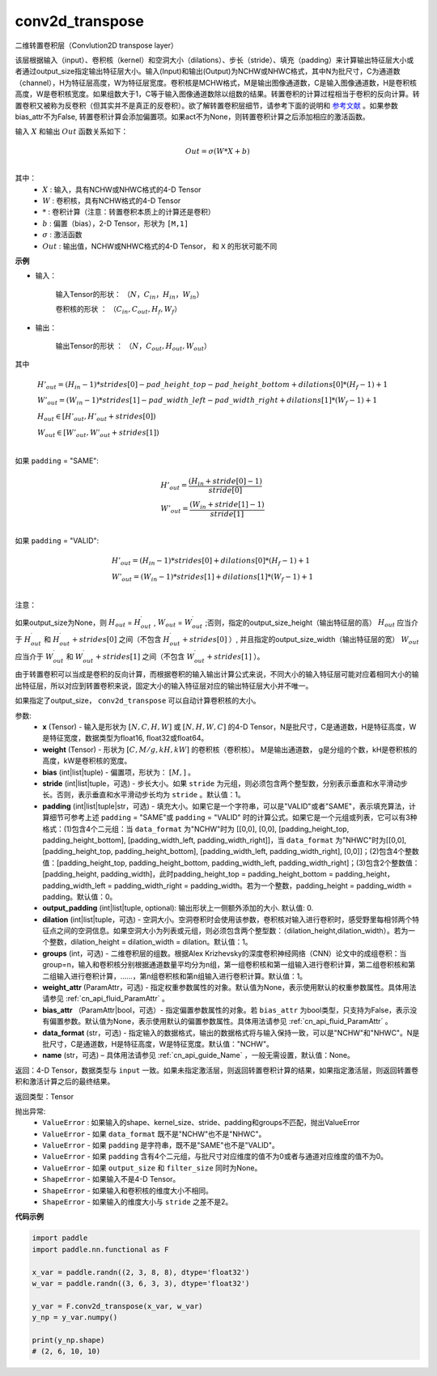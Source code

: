 
conv2d_transpose
-------------------------------


.. py:function:: paddle.nn.functional.conv2d_transpose(x, weight, bias=None, stride=1, padding=0, output_padding=0, groups=1, dilation=1, data_format='NCHW', output_size=None, name=None)



二维转置卷积层（Convlution2D transpose layer）

该层根据输入（input）、卷积核（kernel）和空洞大小（dilations）、步长（stride）、填充（padding）来计算输出特征层大小或者通过output_size指定输出特征层大小。输入(Input)和输出(Output)为NCHW或NHWC格式，其中N为批尺寸，C为通道数（channel），H为特征层高度，W为特征层宽度。卷积核是MCHW格式，M是输出图像通道数，C是输入图像通道数，H是卷积核高度，W是卷积核宽度。如果组数大于1，C等于输入图像通道数除以组数的结果。转置卷积的计算过程相当于卷积的反向计算。转置卷积又被称为反卷积（但其实并不是真正的反卷积）。欲了解转置卷积层细节，请参考下面的说明和 参考文献_ 。如果参数bias_attr不为False, 转置卷积计算会添加偏置项。如果act不为None，则转置卷积计算之后添加相应的激活函数。

.. _参考文献: https://arxiv.org/pdf/1603.07285.pdf


输入 :math:`X` 和输出 :math:`Out` 函数关系如下：

.. math::
                        Out=\sigma (W*X+b)\\

其中：
    -  :math:`X` : 输入，具有NCHW或NHWC格式的4-D Tensor
    -  :math:`W` : 卷积核，具有NCHW格式的4-D Tensor
    -  :math:`*` : 卷积计算（注意：转置卷积本质上的计算还是卷积）
    -  :math:`b` : 偏置（bias），2-D Tensor，形状为 ``[M,1]``
    -  :math:`σ` : 激活函数
    -  :math:`Out` : 输出值，NCHW或NHWC格式的4-D Tensor， 和 ``X`` 的形状可能不同

**示例**

- 输入：

    输入Tensor的形状： :math:`（N，C_{in}， H_{in}， W_{in}）`

    卷积核的形状 ： :math:`（C_{in}, C_{out}, H_f, W_f）`

- 输出：

    输出Tensor的形状 ： :math:`（N，C_{out}, H_{out}, W_{out}）`

其中

.. math::

        & H'_{out} = (H_{in}-1)*strides[0] - pad\_height\_top - pad\_height\_bottom + dilations[0]*(H_f-1)+1\\
        & W'_{out} = (W_{in}-1)*strides[1]- pad\_width\_left - pad\_width\_right + dilations[1]*(W_f-1)+1 \\
        & H_{out}\in[H'_{out},H'_{out} + strides[0])\\
        & W_{out}\in[W'_{out},W'_{out} + strides[1])\\

如果 ``padding`` = "SAME":

.. math::
   & H'_{out} = \frac{(H_{in} + stride[0] - 1)}{stride[0]}\\
   & W'_{out} = \frac{(W_{in} + stride[1] - 1)}{stride[1]}\\

如果 ``padding`` = "VALID":

.. math::
    & H'_{out} = (H_{in}-1)*strides[0] + dilations[0]*(H_f-1)+1\\
    & W'_{out} = (W_{in}-1)*strides[1] + dilations[1]*(W_f-1)+1 \\

注意：

如果output_size为None，则 :math:`H_{out}` = :math:`H^\prime_{out}` , :math:`W_{out}` = :math:`W^\prime_{out}` ;否则，指定的output_size_height（输出特征层的高） :math:`H_{out}` 应当介于 :math:`H^\prime_{out}` 和 :math:`H^\prime_{out} + strides[0]` 之间（不包含 :math:`H^\prime_{out} + strides[0]` ）, 并且指定的output_size_width（输出特征层的宽） :math:`W_{out}` 应当介于 :math:`W^\prime_{out}` 和 :math:`W^\prime_{out} + strides[1]` 之间（不包含 :math:`W^\prime_{out} + strides[1]` ）。

由于转置卷积可以当成是卷积的反向计算，而根据卷积的输入输出计算公式来说，不同大小的输入特征层可能对应着相同大小的输出特征层，所以对应到转置卷积来说，固定大小的输入特征层对应的输出特征层大小并不唯一。

如果指定了output_size， ``conv2d_transpose`` 可以自动计算卷积核的大小。

参数:
  - **x** (Tensor) - 输入是形状为 :math:`[N, C, H, W]` 或 :math:`[N, H, W, C]` 的4-D Tensor，N是批尺寸，C是通道数，H是特征高度，W是特征宽度，数据类型为float16, float32或float64。
  - **weight** (Tensor) - 形状为 :math:`[C, M/g, kH, kW]` 的卷积核（卷积核）。 M是输出通道数， g是分组的个数，kH是卷积核的高度，kW是卷积核的宽度。
  - **bias** (int|list|tuple) - 偏置项，形状为： :math:`[M,]` 。
  - **stride** (int|list|tuple，可选) - 步长大小。如果 ``stride`` 为元组，则必须包含两个整型数，分别表示垂直和水平滑动步长。否则，表示垂直和水平滑动步长均为 ``stride`` 。默认值：1。
  - **padding** (int|list|tuple|str，可选) - 填充大小。如果它是一个字符串，可以是"VALID"或者"SAME"，表示填充算法，计算细节可参考上述 ``padding`` = "SAME"或  ``padding`` = "VALID" 时的计算公式。如果它是一个元组或列表，它可以有3种格式：(1)包含4个二元组：当 ``data_format`` 为"NCHW"时为 [[0,0], [0,0], [padding_height_top, padding_height_bottom], [padding_width_left, padding_width_right]]，当 ``data_format`` 为"NHWC"时为[[0,0], [padding_height_top, padding_height_bottom], [padding_width_left, padding_width_right], [0,0]]；(2)包含4个整数值：[padding_height_top, padding_height_bottom, padding_width_left, padding_width_right]；(3)包含2个整数值：[padding_height, padding_width]，此时padding_height_top = padding_height_bottom = padding_height， padding_width_left = padding_width_right = padding_width。若为一个整数，padding_height = padding_width = padding。默认值：0。
  - **output_padding** (int|list|tuple, optional): 输出形状上一侧额外添加的大小. 默认值: 0.
  - **dilation** (int|list|tuple，可选) - 空洞大小。空洞卷积时会使用该参数，卷积核对输入进行卷积时，感受野里每相邻两个特征点之间的空洞信息。如果空洞大小为列表或元组，则必须包含两个整型数：（dilation_height,dilation_width）。若为一个整数，dilation_height = dilation_width = dilation。默认值：1。
  - **groups** (int，可选) - 二维卷积层的组数。根据Alex Krizhevsky的深度卷积神经网络（CNN）论文中的成组卷积：当group=n，输入和卷积核分别根据通道数量平均分为n组，第一组卷积核和第一组输入进行卷积计算，第二组卷积核和第二组输入进行卷积计算，……，第n组卷积核和第n组输入进行卷积计算。默认值：1。
  - **weight_attr** (ParamAttr，可选) - 指定权重参数属性的对象。默认值为None，表示使用默认的权重参数属性。具体用法请参见 :ref:`cn_api_fluid_ParamAttr` 。
  - **bias_attr** （ParamAttr|bool，可选）- 指定偏置参数属性的对象。若 ``bias_attr`` 为bool类型，只支持为False，表示没有偏置参数。默认值为None，表示使用默认的偏置参数属性。具体用法请参见 :ref:`cn_api_fluid_ParamAttr` 。
  - **data_format** (str，可选) - 指定输入的数据格式，输出的数据格式将与输入保持一致，可以是"NCHW"和"NHWC"。N是批尺寸，C是通道数，H是特征高度，W是特征宽度。默认值："NCHW"。
  - **name** (str，可选) – 具体用法请参见 :ref:`cn_api_guide_Name` ，一般无需设置，默认值：None。


返回：4-D Tensor，数据类型与 ``input`` 一致。如果未指定激活层，则返回转置卷积计算的结果，如果指定激活层，则返回转置卷积和激活计算之后的最终结果。

返回类型：Tensor

抛出异常:
    -  ``ValueError`` : 如果输入的shape、kernel_size、stride、padding和groups不匹配，抛出ValueError
    -  ``ValueError`` - 如果 ``data_format`` 既不是"NCHW"也不是"NHWC"。
    -  ``ValueError`` - 如果 ``padding`` 是字符串，既不是"SAME"也不是"VALID"。
    -  ``ValueError`` - 如果 ``padding`` 含有4个二元组，与批尺寸对应维度的值不为0或者与通道对应维度的值不为0。
    -  ``ValueError`` - 如果 ``output_size`` 和 ``filter_size`` 同时为None。
    -  ``ShapeError`` - 如果输入不是4-D Tensor。
    -  ``ShapeError`` - 如果输入和卷积核的维度大小不相同。
    -  ``ShapeError`` - 如果输入的维度大小与 ``stride`` 之差不是2。

**代码示例**

..  code-block:: python

    import paddle
    import paddle.nn.functional as F

    x_var = paddle.randn((2, 3, 8, 8), dtype='float32')
    w_var = paddle.randn((3, 6, 3, 3), dtype='float32')

    y_var = F.conv2d_transpose(x_var, w_var)
    y_np = y_var.numpy()

    print(y_np.shape)
    # (2, 6, 10, 10)

